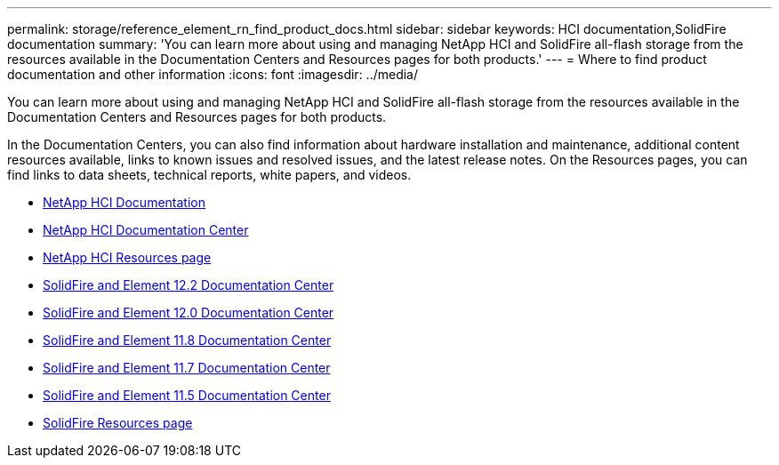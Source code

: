 ---
permalink: storage/reference_element_rn_find_product_docs.html
sidebar: sidebar
keywords: HCI documentation,SolidFire documentation
summary: 'You can learn more about using and managing NetApp HCI and SolidFire all-flash storage from the resources available in the Documentation Centers and Resources pages for both products.'
---
= Where to find product documentation and other information
:icons: font
:imagesdir: ../media/

[.lead]
You can learn more about using and managing NetApp HCI and SolidFire all-flash storage from the resources available in the Documentation Centers and Resources pages for both products.

In the Documentation Centers, you can also find information about hardware installation and maintenance, additional content resources available, links to known issues and resolved issues, and the latest release notes. On the Resources pages, you can find links to data sheets, technical reports, white papers, and videos.

* https://docs.netapp.com/us-en/hci/[NetApp HCI Documentation]
* http://docs.netapp.com/hci/index.jsp[NetApp HCI Documentation Center]
* https://www.netapp.com/us/documentation/hci.aspx[NetApp HCI Resources page]
* http://docs.netapp.com/sfe-122/index.jsp[SolidFire and Element 12.2 Documentation Center]
* http://docs.netapp.com/sfe-120/index.jsp[SolidFire and Element 12.0 Documentation Center]
* http://docs.netapp.com/sfe-118/index.jsp[SolidFire and Element 11.8 Documentation Center]
* http://docs.netapp.com/sfe-117/index.jsp[SolidFire and Element 11.7 Documentation Center]
* http://docs.netapp.com/sfe-115/index.jsp[SolidFire and Element 11.5 Documentation Center]
* https://www.netapp.com/us/documentation/solidfire.aspx[SolidFire Resources page]
